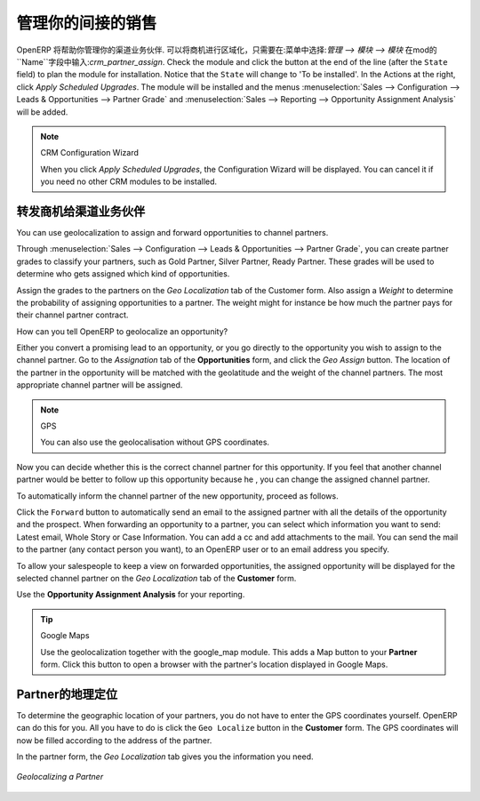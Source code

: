 .. i18n: .. _part2-crm-channel:
.. i18n: 
.. i18n: Managing your Indirect Sales
.. i18n: ============================
..

.. _part2-crm-channel:

管理你的间接的销售
============================

.. i18n: .. index::
.. i18n:    single: module; crm_partner_assign
..

.. index::
   single: module; crm_partner_assign

.. i18n: OpenERP will help you to manage your Channel Partners. You can geolocalize your opportunities by going to :menuselection:`Administration --> Modules --> Modules` and then typing :mod:`crm_partner_assign` in the ``Name`` field. Check the module and click the button at the end of the line (after the ``State`` field) to plan the module for installation. Notice that the ``State`` will change to 'To be installed'. In the Actions at the right, click `Apply Scheduled Upgrades`. The module will be installed and the menus :menuselection:`Sales --> Configuration --> Leads & Opportunities --> Partner Grade` and :menuselection:`Sales --> Reporting --> Opportunity Assignment Analysis` will be added.
..

OpenERP 将帮助你管理你的渠道业务伙伴. 可以将商机进行区域化，只需要在:菜单中选择:`管理 --> 模块 --> 模块` 在mod的``Name``字段中输入:`crm_partner_assign`. Check the module and click the button at the end of the line (after the ``State`` field) to plan the module for installation. Notice that the ``State`` will change to 'To be installed'. In the Actions at the right, click `Apply Scheduled Upgrades`. The module will be installed and the menus :menuselection:`Sales --> Configuration --> Leads & Opportunities --> Partner Grade` and :menuselection:`Sales --> Reporting --> Opportunity Assignment Analysis` will be added.

.. i18n: .. note:: CRM Configuration Wizard
.. i18n: 
.. i18n:         When you click `Apply Scheduled Upgrades`, the Configuration Wizard will be displayed. You can cancel it if you need no other CRM modules to be installed.
..

.. note:: CRM Configuration Wizard

        When you click `Apply Scheduled Upgrades`, the Configuration Wizard will be displayed. You can cancel it if you need no other CRM modules to be installed.

.. i18n: Forwarding Opportunities to Channel Partners
.. i18n: --------------------------------------------
..

转发商机给渠道业务伙伴
--------------------------------------------

.. i18n: You can use geolocalization to assign and forward opportunities to channel partners.
..

You can use geolocalization to assign and forward opportunities to channel partners.

.. i18n: Through :menuselection:`Sales --> Configuration --> Leads & Opportunities --> Partner Grade`, you can create partner grades to classify your partners, such as Gold Partner, Silver Partner, Ready Partner. These grades will be used to determine who gets assigned which kind of opportunities.
..

Through :menuselection:`Sales --> Configuration --> Leads & Opportunities --> Partner Grade`, you can create partner grades to classify your partners, such as Gold Partner, Silver Partner, Ready Partner. These grades will be used to determine who gets assigned which kind of opportunities.

.. i18n: Assign the grades to the partners on the `Geo Localization` tab of the Customer form. Also assign a `Weight` to determine the probability of assigning opportunities to a partner. The weight might for instance be how much the partner pays for their channel partner contract.
..

Assign the grades to the partners on the `Geo Localization` tab of the Customer form. Also assign a `Weight` to determine the probability of assigning opportunities to a partner. The weight might for instance be how much the partner pays for their channel partner contract.

.. i18n: How can you tell OpenERP to geolocalize an opportunity?
.. i18n:  
.. i18n: Either you convert a promising lead to an opportunity, or you go directly to the opportunity you wish to assign to the channel partner.
.. i18n: Go to the `Assignation` tab of the **Opportunities** form, and click the `Geo Assign` button. The location of the partner in the opportunity will be matched with the geolatitude and the weight of the channel partners. The most appropriate channel partner will be assigned.
..

How can you tell OpenERP to geolocalize an opportunity?
 
Either you convert a promising lead to an opportunity, or you go directly to the opportunity you wish to assign to the channel partner.
Go to the `Assignation` tab of the **Opportunities** form, and click the `Geo Assign` button. The location of the partner in the opportunity will be matched with the geolatitude and the weight of the channel partners. The most appropriate channel partner will be assigned.

.. i18n: .. note:: GPS
.. i18n: 
.. i18n:        You can also use the geolocalisation without GPS coordinates.
..

.. note:: GPS

       You can also use the geolocalisation without GPS coordinates.

.. i18n: Now you can decide whether this is the correct channel partner for this opportunity. If you feel that another channel partner would be better to follow up this opportunity because he , you can change the assigned channel partner.
..

Now you can decide whether this is the correct channel partner for this opportunity. If you feel that another channel partner would be better to follow up this opportunity because he , you can change the assigned channel partner.

.. i18n: To automatically inform the channel partner of the new opportunity, proceed as follows.
..

To automatically inform the channel partner of the new opportunity, proceed as follows.

.. i18n: Click the ``Forward`` button to automatically send an email to the assigned partner with all the details of the opportunity and the prospect.
.. i18n: When forwarding an opportunity to a partner, you can select which information you want to send: Latest email, Whole Story or Case Information. You can add a cc and add attachments to the mail.
.. i18n: You can send the mail to the partner (any contact person you want), to an OpenERP user or to an email address you specify.
..

Click the ``Forward`` button to automatically send an email to the assigned partner with all the details of the opportunity and the prospect.
When forwarding an opportunity to a partner, you can select which information you want to send: Latest email, Whole Story or Case Information. You can add a cc and add attachments to the mail.
You can send the mail to the partner (any contact person you want), to an OpenERP user or to an email address you specify.

.. i18n: To allow your salespeople to keep a view on forwarded opportunities, the assigned opportunity will be displayed for the selected channel partner on the `Geo Localization` tab of the **Customer** form.
..

To allow your salespeople to keep a view on forwarded opportunities, the assigned opportunity will be displayed for the selected channel partner on the `Geo Localization` tab of the **Customer** form.

.. i18n: Use the **Opportunity Assignment Analysis** for your reporting.
..

Use the **Opportunity Assignment Analysis** for your reporting.

.. i18n: .. todo:: test screen
..

.. todo:: test screen

.. i18n: .. tip:: Google Maps
.. i18n: 
.. i18n:        Use the geolocalization together with the google_map module. This adds a Map button to your **Partner** form. Click this button to open a browser with the partner's location displayed in Google Maps.
..

.. tip:: Google Maps

       Use the geolocalization together with the google_map module. This adds a Map button to your **Partner** form. Click this button to open a browser with the partner's location displayed in Google Maps.

.. i18n: Geolocalization of a Partner
.. i18n: ----------------------------
..

Partner的地理定位
----------------------------

.. i18n: To determine the geographic location of your partners, you do not have to enter the GPS coordinates yourself. OpenERP can do this for you. All you have to do is click the ``Geo Localize`` button in the **Customer** form. The GPS coordinates will now be filled according to the address of the partner.
..

To determine the geographic location of your partners, you do not have to enter the GPS coordinates yourself. OpenERP can do this for you. All you have to do is click the ``Geo Localize`` button in the **Customer** form. The GPS coordinates will now be filled according to the address of the partner.

.. i18n: In the partner form, the `Geo Localization` tab gives you the information you need.
..

In the partner form, the `Geo Localization` tab gives you the information you need.

.. i18n: .. figure:: images/crm_partner_geolocalize.png
.. i18n:    :scale: 80
.. i18n:    :align: center
.. i18n: 
.. i18n:    *Geolocalizing a Partner*
..

.. figure:: images/crm_partner_geolocalize.png
   :scale: 80
   :align: center

   *Geolocalizing a Partner*

.. i18n: .. Copyright © Open Object Press. All rights reserved.
..

.. Copyright © Open Object Press. All rights reserved.

.. i18n: .. You may take electronic copy of this publication and distribute it if you don't
.. i18n: .. change the content. You can also print a copy to be read by yourself only.
..

.. You may take electronic copy of this publication and distribute it if you don't
.. change the content. You can also print a copy to be read by yourself only.

.. i18n: .. We have contracts with different publishers in different countries to sell and
.. i18n: .. distribute paper or electronic based versions of this book (translated or not)
.. i18n: .. in bookstores. This helps to distribute and promote the OpenERP product. It
.. i18n: .. also helps us to create incentives to pay contributors and authors using author
.. i18n: .. rights of these sales.
..

.. We have contracts with different publishers in different countries to sell and
.. distribute paper or electronic based versions of this book (translated or not)
.. in bookstores. This helps to distribute and promote the OpenERP product. It
.. also helps us to create incentives to pay contributors and authors using author
.. rights of these sales.

.. i18n: .. Due to this, grants to translate, modify or sell this book are strictly
.. i18n: .. forbidden, unless Tiny SPRL (representing Open Object Press) gives you a
.. i18n: .. written authorisation for this.
..

.. Due to this, grants to translate, modify or sell this book are strictly
.. forbidden, unless Tiny SPRL (representing Open Object Press) gives you a
.. written authorisation for this.

.. i18n: .. Many of the designations used by manufacturers and suppliers to distinguish their
.. i18n: .. products are claimed as trademarks. Where those designations appear in this book,
.. i18n: .. and Open Object Press was aware of a trademark claim, the designations have been
.. i18n: .. printed in initial capitals.
..

.. Many of the designations used by manufacturers and suppliers to distinguish their
.. products are claimed as trademarks. Where those designations appear in this book,
.. and Open Object Press was aware of a trademark claim, the designations have been
.. printed in initial capitals.

.. i18n: .. While every precaution has been taken in the preparation of this book, the publisher
.. i18n: .. and the authors assume no responsibility for errors or omissions, or for damages
.. i18n: .. resulting from the use of the information contained herein.
..

.. While every precaution has been taken in the preparation of this book, the publisher
.. and the authors assume no responsibility for errors or omissions, or for damages
.. resulting from the use of the information contained herein.

.. i18n: .. Published by Open Object Press, Grand Rosière, Belgium
..

.. Published by Open Object Press, Grand Rosière, Belgium
